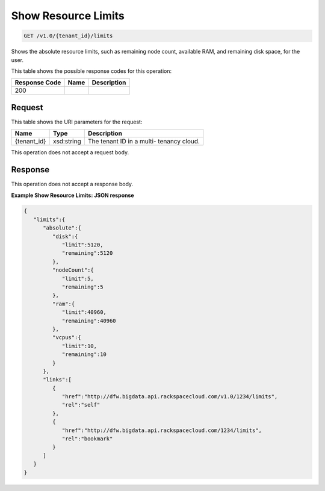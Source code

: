 
.. THIS OUTPUT IS GENERATED FROM THE WADL. DO NOT EDIT.

Show Resource Limits
^^^^^^^^^^^^^^^^^^^^^^^^^^^^^^^^^^^^^^^^^^^^^^^^^^^^^^^^^^^^^^^^^^^^^^^^^^^^^^^^

.. code::

    GET /v1.0/{tenant_id}/limits

Shows the absolute resource limits, 				such as remaining node count, available RAM, and 				remaining disk space, for the user.



This table shows the possible response codes for this operation:


+--------------------------+-------------------------+-------------------------+
|Response Code             |Name                     |Description              |
+==========================+=========================+=========================+
|200                       |                         |                         |
+--------------------------+-------------------------+-------------------------+


Request
""""""""""""""""

This table shows the URI parameters for the request:

+--------------------------+-------------------------+-------------------------+
|Name                      |Type                     |Description              |
+==========================+=========================+=========================+
|{tenant_id}               |xsd:string               |The tenant ID in a multi-|
|                          |                         |tenancy cloud.           |
+--------------------------+-------------------------+-------------------------+





This operation does not accept a request body.




Response
""""""""""""""""


This operation does not accept a response body.




**Example Show Resource Limits: JSON response**


.. code::

    {
       "limits":{
          "absolute":{
             "disk":{
                "limit":5120,
                "remaining":5120
             },
             "nodeCount":{
                "limit":5,
                "remaining":5
             },
             "ram":{
                "limit":40960,
                "remaining":40960
             },
             "vcpus":{
                "limit":10,
                "remaining":10
             }
          },
          "links":[
             {
                "href":"http://dfw.bigdata.api.rackspacecloud.com/v1.0/1234/limits",
                "rel":"self"
             },
             {
                "href":"http://dfw.bigdata.api.rackspacecloud.com/1234/limits",
                "rel":"bookmark"
             }
          ]
       }
    }
            


